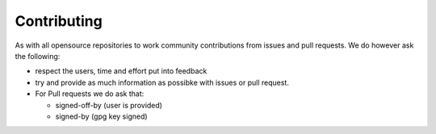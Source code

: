 Contributing
------------

As with all opensource repositories to work community contributions from issues and pull requests.
We do however ask the following:

- respect the users, time and effort put into feedback
- try and provide as much information as possibke with issues or pull request.
- For Pull requests we do ask that:

  - signed-off-by (user is provided)
  - signed-by (gpg key signed)